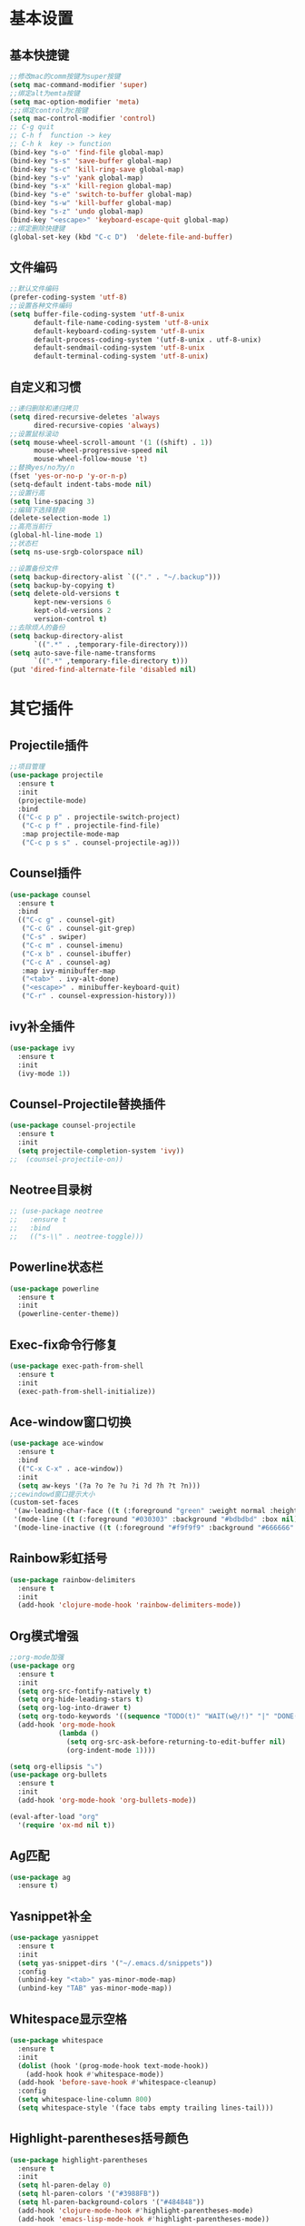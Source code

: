 * 基本设置
** 基本快捷键
#+BEGIN_SRC emacs-lisp
  ;;修改mac的comm按键为super按键
  (setq mac-command-modifier 'super)
  ;;绑定alt为emta按键
  (setq mac-option-modifier 'meta)
  ;;;绑定control为c按键
  (setq mac-control-modifier 'control)
  ;; C-g quit
  ;; C-h f  function -> key
  ;; C-h k  key -> function
  (bind-key "s-o" 'find-file global-map)
  (bind-key "s-s" 'save-buffer global-map)
  (bind-key "s-c" 'kill-ring-save global-map)
  (bind-key "s-v" 'yank global-map)
  (bind-key "s-x" 'kill-region global-map)
  (bind-key "s-e" 'switch-to-buffer global-map)
  (bind-key "s-w" 'kill-buffer global-map)
  (bind-key "s-z" 'undo global-map)
  (bind-key "<escape>" 'keyboard-escape-quit global-map)
  ;;绑定删除快捷键
  (global-set-key (kbd "C-c D")  'delete-file-and-buffer)
#+END_SRC
** 文件编码
#+BEGIN_SRC emacs-lisp
  ;;默认文件编码
  (prefer-coding-system 'utf-8)
  ;;设置各种文件编码
  (setq buffer-file-coding-system 'utf-8-unix
        default-file-name-coding-system 'utf-8-unix
        default-keyboard-coding-system 'utf-8-unix
        default-process-coding-system '(utf-8-unix . utf-8-unix)
        default-sendmail-coding-system 'utf-8-unix
        default-terminal-coding-system 'utf-8-unix)
#+END_SRC

** 自定义和习惯
#+BEGIN_SRC emacs-lisp
  ;;递归删除和递归拷贝
  (setq dired-recursive-deletes 'always
        dired-recursive-copies 'always)
  ;;设置鼠标滚动
  (setq mouse-wheel-scroll-amount '(1 ((shift) . 1))
        mouse-wheel-progressive-speed nil
        mouse-wheel-follow-mouse 't)
  ;;替换yes/no为y/n
  (fset 'yes-or-no-p 'y-or-n-p)
  (setq-default indent-tabs-mode nil)
  ;;设置行高
  (setq line-spacing 3)
  ;;编辑下选择替换
  (delete-selection-mode 1)
  ;;高亮当前行
  (global-hl-line-mode 1)
  ;;状态栏
  (setq ns-use-srgb-colorspace nil)

  ;;设置备份文件
  (setq backup-directory-alist `(("." . "~/.backup")))
  (setq backup-by-copying t)
  (setq delete-old-versions t
        kept-new-versions 6
        kept-old-versions 2
        version-control t)
  ;;去除烦人的备份
  (setq backup-directory-alist
        `((".*" . ,temporary-file-directory)))
  (setq auto-save-file-name-transforms
        `((".*" ,temporary-file-directory t)))
  (put 'dired-find-alternate-file 'disabled nil)
#+END_SRC
* 其它插件
** Projectile插件
#+BEGIN_SRC emacs-lisp
  ;;项目管理
  (use-package projectile
    :ensure t
    :init
    (projectile-mode)
    :bind
    (("C-c p p" . projectile-switch-project)
     ("C-c p f" . projectile-find-file)
     :map projectile-mode-map
     ("C-c p s s" . counsel-projectile-ag)))
#+END_SRC
** Counsel插件
#+BEGIN_SRC emacs-lisp
  (use-package counsel
    :ensure t
    :bind
    (("C-c g" . counsel-git)
     ("C-c G" . counsel-git-grep)
     ("C-s" . swiper)
     ("C-c m" . counsel-imenu)
     ("C-x b" . counsel-ibuffer)
     ("C-c A" . counsel-ag)
     :map ivy-minibuffer-map
     ("<tab>" . ivy-alt-done)
     ("<escape>" . minibuffer-keyboard-quit)
     ("C-r" . counsel-expression-history)))
#+END_SRC
** ivy补全插件
#+BEGIN_SRC emacs-lisp
  (use-package ivy
    :ensure t
    :init
    (ivy-mode 1))
#+END_SRC
** Counsel-Projectile替换插件
#+BEGIN_SRC emacs-lisp
  (use-package counsel-projectile
    :ensure t
    :init
    (setq projectile-completion-system 'ivy))
  ;;  (counsel-projectile-on))
#+END_SRC
** Neotree目录树
#+BEGIN_SRC emacs-lisp
  ;; (use-package neotree
  ;;   :ensure t
  ;;   :bind
  ;;   (("s-\\" . neotree-toggle)))
#+END_SRC
** Powerline状态栏
#+BEGIN_SRC emacs-lisp
(use-package powerline
  :ensure t
  :init
  (powerline-center-theme))
#+END_SRC
** Exec-fix命令行修复
#+BEGIN_SRC emacs-lisp
  (use-package exec-path-from-shell
    :ensure t
    :init
    (exec-path-from-shell-initialize))
#+END_SRC
** Ace-window窗口切换
#+BEGIN_SRC emacs-lisp
  (use-package ace-window
    :ensure t
    :bind
    (("C-x C-x" . ace-window))
    :init
    (setq aw-keys '(?a ?o ?e ?u ?i ?d ?h ?t ?n)))
  ;;cewindowd窗口提示大小
  (custom-set-faces
   '(aw-leading-char-face ((t (:foreground "green" :weight normal :height 4.5))))
   '(mode-line ((t (:foreground "#030303" :background "#bdbdbd" :box nil))))
   '(mode-line-inactive ((t (:foreground "#f9f9f9" :background "#666666" :box nil)))))
#+END_SRC
** Rainbow彩虹括号
#+BEGIN_SRC emacs-lisp
  (use-package rainbow-delimiters
    :ensure t
    :init
    (add-hook 'clojure-mode-hook 'rainbow-delimiters-mode))
#+END_SRC
** Org模式增强
#+BEGIN_SRC emacs-lisp
  ;;org-mode加强
  (use-package org
    :ensure t
    :init
    (setq org-src-fontify-natively t)
    (setq org-hide-leading-stars t)
    (setq org-log-into-drawer t)
    (setq org-todo-keywords '((sequence "TODO(t)" "WAIT(w@/!)" "|" "DONE(d!)" "CANCELED(c@)")))
    (add-hook 'org-mode-hook
              (lambda ()
                (setq org-src-ask-before-returning-to-edit-buffer nil)
                (org-indent-mode 1))))

  (setq org-ellipsis "⤵")
  (use-package org-bullets
    :ensure t
    :init
    (add-hook 'org-mode-hook 'org-bullets-mode))

  (eval-after-load "org"
    '(require 'ox-md nil t))
#+END_SRC
** Ag匹配
#+BEGIN_SRC emacs-lisp
  (use-package ag
    :ensure t)
#+END_SRC
** Yasnippet补全
#+BEGIN_SRC emacs-lisp
  (use-package yasnippet
    :ensure t
    :init
    (setq yas-snippet-dirs '("~/.emacs.d/snippets"))
    :config
    (unbind-key "<tab>" yas-minor-mode-map)
    (unbind-key "TAB" yas-minor-mode-map))
#+END_SRC
** Whitespace显示空格
#+BEGIN_SRC emacs-lisp
  (use-package whitespace
    :ensure t
    :init
    (dolist (hook '(prog-mode-hook text-mode-hook))
      (add-hook hook #'whitespace-mode))
    (add-hook 'before-save-hook #'whitespace-cleanup)
    :config
    (setq whitespace-line-column 800)
    (setq whitespace-style '(face tabs empty trailing lines-tail)))
#+END_SRC
** Highlight-parentheses括号颜色
#+BEGIN_SRC emacs-lisp
  (use-package highlight-parentheses
    :ensure t
    :init
    (setq hl-paren-delay 0)
    (setq hl-paren-colors '("#3988FB"))
    (setq hl-paren-background-colors '("#484848"))
    (add-hook 'clojure-mode-hook #'highlight-parentheses-mode)
    (add-hook 'emacs-lisp-mode-hook #'highlight-parentheses-mode))
#+END_SRC
** TREEMACS目录树
#+BEGIN_SRC emacs-lisp
  (with-eval-after-load "treemacs"
    (setq treemacs-icon-root (propertize "* " 'face 'treemacs-root-face)))

  (defun user/toggle-treemacs ()
    (interactive)
    (if (fboundp 'treemacs-current-visibility)
        (pcase (treemacs-current-visibility)
          ('visible (treemacs-select-window))
          ('exists (treemacs-select-window))
          ('none (treemacs)))
      (treemacs)))

  (use-package treemacs
    :ensure t
    :bind
    (("C-\\" . user/toggle-treemacs))
    :init
    (setq treemacs-no-png-images t)
    :config
    (treemacs-follow-mode 1))
#+END_SRC

** winner-mode
#+BEGIN_SRC emacs-lisp
  (use-package winner
    :ensure t
    :bind
    (("C-h u" . winner-undo))
    :init
    (winner-mode))
#+END_SRC
** avy-mode
#+BEGIN_SRC emacs-lisp
  (use-package avy
    :ensure t
    :bind
    (("C-x j" . avy-goto-line)))
#+END_SRC
* Clojure相关
** Clojrue-mode
#+BEGIN_SRC emacs-lisp
  (use-package clojure-mode
    :ensure t)
#+END_SRC
** Expand-region
#+BEGIN_SRC emacs-lisp
  (use-package expand-region
    :bind
    (("C-c C-v" . er/expand-region)))
#+END_SRC

** Easy-kill
| 按键  | 功能           |
|-------+----------------|
| M-w d | 复制顶级表达式 |
| M-w l | 复制当前表达式 |
| M-w w | 复制当前词     |
| M-w s | 复制当前符号   |
#+BEGIN_SRC emacs-lisp
  (use-package easy-kill
    :ensure t
    :init
    (global-set-key [remap kill-ring-save] 'easy-kill))
#+END_SRC

** Clojure-repl
#+BEGIN_SRC emacs-lisp
  (use-package cider
    :ensure t
    :bind
    (:map cider-mode-map
          ("C-c <tab>" . cider-inspect-last-result)
          ("<s-return>" .  cider-eval-last-sexp)
          ("<C-return>" .  cider-eval-defun-at-point))
    :init
    (setq cider-prompt-for-symbol nil)
    (setq cider-lein-command "/usr/local/bin/lein"))
#+END_SRC
** Paredit-mode
#+BEGIN_SRC emacs-lisp
  (use-package paredit
    :ensure t
    :init
    (add-hook 'clojure-mode-hook 'paredit-mode)
    (add-hook 'cider-repl-mode-hook 'paredit-mode)
    (add-hook 'emacs-lisp-mode-hook 'paredit-mode))
#+END_SRC
** Aggressive-indent
#+BEGIN_SRC emacs-lisp
  (use-package aggressive-indent
    :ensure t
    :init
    (add-hook 'clojure-mode-hook 'aggressive-indent-mode)
    (add-hook 'clojure-repl-mode-hook 'aggressive-indent-mode)
    (add-hook 'emacs-lisp-mode-hook 'aggressive-indent-mode))
#+END_SRC
** Nrepl-monroe
#+BEGIN_SRC emacs-lisp
  (use-package monroe
    :ensure t)
#+END_SRC
** Clj-refactor
#+BEGIN_SRC emacs-lisp
  (use-package clj-refactor
    :ensure t
    :init
    (cljr-add-keybindings-with-prefix "C-,")
    (add-hook 'clojure-mode-hook #'clj-refactor-mode)
    (add-hook 'clojure-mode-hook #'yas-minor-mode))
#+END_SRC
** Company
#+BEGIN_SRC emacs-lisp
  (use-package company
    :ensure t
    :bind
    (:map company-active-map
          ("<escape>" . company-abort)
          ("C-n" . company-select-next)
          ("C-p" . company-select-previous))
    :init
    (add-hook 'emacs-lisp-mode-hook #'user/company-elisp-init)
    (add-hook 'clojure-mode-hook #'user/company-clojure-init)
    (add-hook 'eshell-mode-hook #'user/company-eshell-init)
    (add-hook 'cider-repl-mode-hook #'user/company-cider-repl-init)
    (add-hook 'cider-repl-mode-hook #'cider-company-enable-fuzzy-completion)
    (add-hook 'cider-mode-hook #'cider-company-enable-fuzzy-completion)
    (add-hook 'cider-repl-mode-hook #'company-mode)
    (add-hook 'cider-mode-hook #'company-mode)
    (setq company-idle-delay nil)
    (global-company-mode 1))
#+END_SRC
** Parinfer
#+BEGIN_SRC emacs-lisp
  ;; (add-to-list 'load-path
  ;;              (expand-file-name "~/.emacs.d/misc"))
  ;; (require 'parinfer)
  ;; (bind-key "C-)" 'paredit-forward-slurp-sexp parinfer-mode-map)
  ;; (bind-key "C-}" 'paredit-forward-barf-sexp parinfer-mode-map)
  ;; (bind-key "M-r" 'paredit-raise-sexp parinfer-mode-map)
  ;; (add-hook 'clojure-mode-hook #'parinfer-mode)
#+END_SRC

** Cider-nrepl
#+BEGIN_SRC emacs-lisp

#+END_SRC

* Python相关
** Elpy插件
#+BEGIN_SRC emacs-lisp
  (use-package elpy
    :ensure t)
  (setq elpy-rpc-backend "jedi")
  (define-key yas-minor-mode-map (kbd "C-c k") 'yas-expand)
  (elpy-enable)
#+END_SRC
~* Git相关
** Magit
#+BEGIN_SRC emacs-lisp
  (use-package magit
    :ensure t
    :bind
    (("C-x M-g" . magit-dispatch-popup))
    :init
    (setq magit-completing-read-function 'ivy-completing-read)
    (global-magit-file-mode t))
#+END_SRC
** GIT变化标记[git-gutter]
#+BEGIN_SRC emacs-lisp
  ;;git修改该提示
  ;; (use-package git-gutter
  ;;   :ensure t
  ;;   :init
  ;;   (global-git-gutter-mode))
#+END_SRC
** GIT变化标记[diff-hl]
#+BEGIN_SRC emacs-lisp
  (use-package diff-hl
    :ensure t
    :init
    (global-diff-hl-mode t)
    (diff-hl-dired-mode t))
#+END_SRC
* 去掉无用的自动垃圾
** 无用的自动配置属性
#+BEGIN_SRC emacs-lisp
  (setq custom-file "~/.emacs.d/custom.el")
#+END_SRC
** 无用的Lighter
#+BEGIN_SRC emacs-lisp
  (use-package diminish
    :init
    (diminish 'highlight-parentheses-mode)
    (diminish 'highlight-symbol-mode)
    (diminish 'paredit-mode)
    (diminish 'ivy-mode)
    (diminish 'company-mode)
    (diminish 'yas-minor-mode)
    (diminish 'git-gutter-mode)
    (diminish 'eldoc-mode)
    (diminish 'auto-revert-mode)
    (diminish 'subword-mode)
    (diminish 'hs-minor-mode)
    (diminish 'hideshowvis-minor-mode)
    (diminish 'clj-refactor-mode)
    (diminish 'anzu-mode)
    (diminish 'undo-tree-mode))
#+END_SRC
* Emacs主题样式
** Emacs风格
#+BEGIN_SRC emacs-lisp
  ;;去掉边框
  (set-face-attribute 'fringe nil
                      :foreground nil
                      :background nil)
  (set-frame-parameter nil 'internal-border-width 0)
  (set-window-buffer nil (current-buffer))
  ;;自定义界面
  (global-auto-revert-mode 1)
  (scroll-bar-mode -1)
  (tool-bar-mode -1)
  (global-linum-mode -1)
#+END_SRC
** 字体
#+BEGIN_SRC emacs-lisp
  (set-default-font "IBM 3270 Narrow-18")
  ;; (set-default-font "MonoxExtraLight-21")
  ;; (set-default-font "Comic Sans MS-18")
#+END_SRC
** 主题
#+BEGIN_SRC emacs-lisp
  (use-package atom-one-dark-theme
    :ensure)
  (use-package challenger-deep-theme
    :ensure)
  (use-package zenburn-theme
    :ensure t
    :init
    (load-theme 'zenburn t))
#+END_SRC
* 代码块
** 自动插入elisp标签
#+BEGIN_SRC emacs-lisp
  (defun user/insert-emacs-lisp-src-block ()
     (interactive)
     (insert "#+BEGIN_SRC emacs-lisp\n\n#+END_SRC\n"))

  (bind-key "C-x C-'" #'user/insert-emacs-lisp-src-block)
#+END_SRC
* 自定义函数
** 删除文件
#+BEGIN_SRC emacs-lisp
  (defun delete-file-and-buffer ()
    "Kill the current buffer and deletes the file it is visiting."
    (interactive)
    (let ((filename (buffer-file-name)))
      (when filename
        (if (vc-backend filename)
            (vc-delete-file filename)
          (progn
            (delete-file filename)
            (message "Deleted file %s" filename)
            (kill-buffer))))))
#+END_SRC
** 状态栏颜色
#+BEGIN_SRC emacs-lisp
  (defun graphic-powerline-config ()
    "powerline setting for graphic"
    (interactive)
    (progn
      (setq powerline-arrow-shape 'arrow)
      (custom-set-faces
       '(mode-line ((t (:foreground "white" :background "#0044cc" :box nil))))
       '(mode-line-inactive ((t (:foreground "white" :background "#262626" :box nil)))))
      (setq powerline-color1 "#0088cc")
      (setq powerline-color2 "white")))
  ;;状态栏配色
  (defun terminal-powerline-config()
    " powerline setting for terminal"
    (interactive)
    (setq powerline-arrow-shape 'arrow)
    (setq powerline-color1 "grey22")
    (setq powerline-color2 "grey22")
    (custom-set-faces
     '(mode-line ((t (:foreground "grey44" :background "grey22" :box nil))))
     '(mode-line-inactive ((t (:foreground "grey22" :background "grey44" :box nil))))))
  (graphic-powerline-config)
#+END_SRC
** Company绑定
#+BEGIN_SRC emacs-lisp
  (defun user/company-clojure-init ()
    (bind-key "TAB" 'company-indent-or-complete-common clojure-mode-map)
    (bind-key "<tab>" 'company-indent-or-complete-common clojure-mode-map))

  (defun user/company-cider-repl-init ()
    (bind-key "<tab>" 'company-complete-common cider-repl-mode-map))

  (defun user/company-eshell-init ()
    (bind-key "<tab>" 'company-complete-common eshell-mode-map))

  (defun user/company-elisp-init ()
    (bind-key "TAB" 'company-indent-or-complete-common emacs-lisp-mode-map)
    (bind-key "<tab>" 'company-indent-or-complete-common emacs-lisp-mode-map))
#+END_SRC
** 透明度调节
#+BEGIN_SRC emacs-lisp
  (defun loop-alpha ()
    (interactive)
    (let ((h (car alpha-list)))                ;; head value will set to
      ((lambda (a ab)
         (set-frame-parameter (selected-frame) 'alpha (list a ab))
         (add-to-list 'default-frame-alist (cons 'alpha (list a ab)))
         ) (car h) (car (cdr h)))
      (setq alpha-list (cdr (append alpha-list (list h))))))
  ;;透明度
  (global-set-key (kbd "<f10>") 'loop-alpha)
  (setq alpha-list '((100 100) (95 65) (85 55) (75 45) (65 35)))
#+END_SRC
** 字体变化
*** 其它
#+BEGIN_SRC emacs-lisp
  (global-set-key (kbd "C-=") 'text-scale-increase)
  (global-set-key (kbd "C--") 'text-scale-decrease)
#+END_SRC
** eww默认搜索地址
#+BEGIN_SRC emacs-lisp
  (custom-set-variables
   '(eww-search-prefix "https://www.baidu.com/s?wd="))
#+END_SRC
** sql
#+BEGIN_SRC emacs-lisp
  ;; =============================================================================
  ;; SQL
  ;; =============================================================================

  (defun user/uppercase-sql-keyword ()
    (let ((init-pos (point)))
      (when (member (char-before)
                    '(41 40 44 59 32 10))
        (save-mark-and-excursion
          (backward-word)
          (if (and (not (nth 3 (syntax-ppss)))
                   (not (nth 4 (syntax-ppss)))
                   (not (let ((face-or-faces (get-text-property (point) 'face)))
                          (if (listp face-or-faces)
                              (or (member 'font-lock-constant-face face-or-faces)
                                  (member 'font-lock-variable-name-face face-or-faces))
                            (or (eq 'font-lock-constant-face face-or-faces)
                                (eq 'font-lock-variable-name-face face-or-faces))))))
              (when (<= (save-mark-and-excursion
                          (forward-word 1)
                          (point))
                        init-pos)
                (upcase-word 1)))))))

  (defun user/enable-sql-auto-uppercase-keyword ()
    (interactive)
    (add-hook 'post-self-insert-hook #'user/uppercase-sql-keyword t t)
    (modify-syntax-entry ?_ "w" (syntax-table))
    (modify-syntax-entry ?- "w" (syntax-table)))

  (add-hook 'sql-mode-hook #'user/enable-sql-auto-uppercase-keyword)

  ;;; Add keywords for sql fontlock
  (font-lock-add-keywords
   'sql-mode
   '(;; For Postgres
     ("\"[-a-zA-Z0-9]+\"" . font-lock-constant-face)
     ;; For MySQL
     ("`[-a-zA-z0-9]+`" . font-lock-constant-face)
     ;; For placeholder
     (":[-a-zA-Z0-9]+" . font-lock-variable-name-face)))
#+END_SRC
